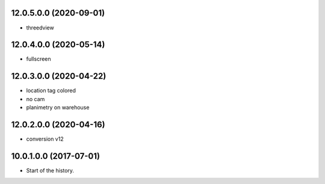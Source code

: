 12.0.5.0.0 (2020-09-01)
~~~~~~~~~~~~~~~~~~~~~~~

* threedview

12.0.4.0.0 (2020-05-14)
~~~~~~~~~~~~~~~~~~~~~~~

* fullscreen

12.0.3.0.0 (2020-04-22)
~~~~~~~~~~~~~~~~~~~~~~~

* location tag colored
* no cam
* planimetry on warehouse

12.0.2.0.0 (2020-04-16)
~~~~~~~~~~~~~~~~~~~~~~~

* conversion v12

10.0.1.0.0 (2017-07-01)
~~~~~~~~~~~~~~~~~~~~~~~

* Start of the history.
